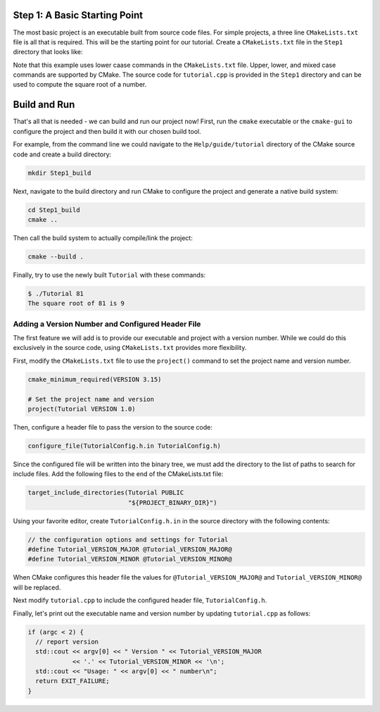 Step 1: A Basic Starting Point
==============================

The most basic project is an executable built from source code files.
For simple projects, a three line ``CMakeLists.txt`` file is all that is
required. This will be the starting point for our tutorial. Create a
``CMakeLists.txt`` file in the ``Step1`` directory that looks like:

.. code-block:: cmake
  :caption: CMakeLists.txt
  :name: CMakeLists.txt-start

  cmake_minimum_required(VERSION 3.15)

  # set the project name
  project(Tutorial)

  # add the executable
  add_executable(Tutorial tutorial.cpp)


Note that this example uses lower caase commands in the ``CMakeLists.txt`` file.
Upper, lower, and mixed case commands are supported by CMake. The source code for
``tutorial.cpp`` is provided in the ``Step1`` directory and can be used to compute
the square root of a number.

Build and Run
=============

That's all that is needed - we can build and run our project now! First, run the
``cmake`` executable or the ``cmake-gui`` to configure the project and then build
it with our chosen build tool.

For example, from the command line we could navigate to the ``Help/guide/tutorial`` directory
of the CMake source code and create a build directory:

.. code-block:: console

  mkdir Step1_build

Next, navigate to the build directory and run CMake to configure the project and generate
a native build system:

.. code-block:: console

  cd Step1_build
  cmake ..

Then call the build system to actually compile/link the project:

.. code-block:: console

  cmake --build .

Finally, try to use the newly built ``Tutorial`` with these commands:

.. code-block:: console

  $ ./Tutorial 81
  The square root of 81 is 9


Adding a Version Number and Configured Header File
--------------------------------------------------

The first feature we will add is to provide our executable and project with a
version number. While we could do this exclusively in the source code, using
``CMakeLists.txt`` provides more flexibility.

First, modify the ``CMakeLists.txt`` file to use the ``project()`` command
to set the project name and version number.

.. code-block::

  cmake_minimum_required(VERSION 3.15)

  # Set the project name and version
  project(Tutorial VERSION 1.0)


Then, configure a header file to pass the version to the source code:

.. code-block::

  configure_file(TutorialConfig.h.in TutorialConfig.h)

Since the configured file will be written into the binary tree, we must add the
directory to the list of paths to search for include files. Add the following
files to the end of the CMakeLists.txt file:

.. code-block::

  target_include_directories(Tutorial PUBLIC
                             "${PROJECT_BINARY_DIR}")


Using your favorite editor, create ``TutorialConfig.h.in`` in the source directory
with the following contents:

.. code-block::

  // the configuration options and settings for Tutorial
  #define Tutorial_VERSION_MAJOR @Tutorial_VERSION_MAJOR@
  #define Tutorial_VERSION_MINOR @Tutorial_VERSION_MINOR@


When CMake configures this header file the values for ``@Tutorial_VERSION_MAJOR@``
and ``Tutorial_VERSION_MINOR@`` will be replaced.

Next modify ``tutorial.cpp`` to include the configured header file, ``TutorialConfig.h``.

Finally, let's print out the executable name and version number by updating ``tutorial.cpp``
as follows:

.. code-block::

  if (argc < 2) {
    // report version
    std::cout << argv[0] << " Version " << Tutorial_VERSION_MAJOR
              << '.' << Tutorial_VERSION_MINOR << '\n';
    std::cout << "Usage: " << argv[0] << " number\n";
    return EXIT_FAILURE;
  }
